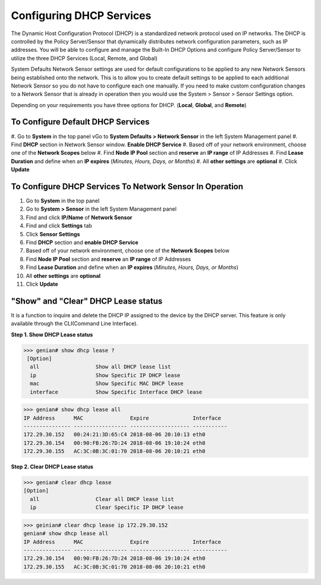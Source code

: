 Configuring DHCP Services
=========================

The Dynamic Host Configuration Protocol (DHCP) is a standardized network protocol used on IP networks. The DHCP is controlled by the Policy Server/Sensor that dynamically distributes network configuration parameters, such as IP addresses. You will be able to configure and manage the Built-In DHCP Options and configure Policy Server/Sensor to utilize the three DHCP Services (Local, Remote, and Global)

System Defaults Network Sensor settings are used for default configurations to be applied to any new Network Sensors being established onto the network. This is to allow you to create default settings to be applied to each additional Network Sensor so you do not have to configure each one manually.
If you need to make custom configuration changes to a Network Sensor that is already in operation then you would use the System > Sensor > Sensor Settings option.

Depending on your requirements you have three options for DHCP. (**Local**, **Global**, and **Remote**)

To Configure Default DHCP Services
----------------------------------

#. Go to **System** in the top panel
vGo to **System Defaults > Network Sensor** in the left System Management panel
#. Find **DHCP** section in Network Sensor window. **Enable DHCP Service**
#. Based off of your network environment, choose one of the **Network Scopes** below
#. Find **Node IP Pool** section and **reserve** an **IP range** of IP Addresses
#. Find **Lease Duration** and define when an **IP expires** (*Minutes, Hours, Days, or Months*)
#. All **other settings** are **optional**
#. Click **Update**

To Configure DHCP Services To Network Sensor In Operation
---------------------------------------------------------

#. Go to **System** in the top panel
#. Go to **System > Sensor** in the left System Management panel
#. Find and click **IP/Name** of **Network Sensor**
#. Find and click **Settings** tab
#. Click **Sensor Settings**
#. Find **DHCP** section and **enable DHCP Service**
#. Based off of your network environment, choose one of the **Network Scopes** below
#. Find **Node IP Pool** section and **reserve** an **IP range** of IP Addresses
#. Find **Lease Duration** and define when an **IP expires** (*Minutes, Hours, Days, or Months*)
#. All **other settings** are **optional**
#. Click **Update**

.. image:: /images/Genian-NAC-DHCP-Options-1.png

"Show" and "Clear" DHCP Lease status
------------------------------------

It is a function to inquire and delete the DHCP IP assigned to the device by the DHCP server.
This feature is only available through the CLI(Command Line Interface). 

**Step 1. Show DHCP Lease status**

>>> genian# show dhcp lease ? 
 [Option]
  all                  Show all DHCP lease list
  ip                   Show Specific IP DHCP lease
  mac                  Show Specific MAC DHCP lease
  interface            Show Specific Interface DHCP lease

>>> genian# show dhcp lease all
IP Address      MAC               Expire              Interface  
--------------- ----------------- ------------------- -----------
172.29.30.152   00:24:21:3D:65:C4 2018-08-06 20:10:13 eth0
172.29.30.154   00:90:FB:26:7D:24 2018-08-06 19:10:24 eth0
172.29.30.155   AC:3C:0B:3C:01:70 2018-08-06 20:10:21 eth0

**Step 2. Clear DHCP Lease status**

>>> genian# clear dhcp lease
[Option]
  all                  Clear all DHCP lease list
  ip                   Clear Specific IP DHCP lease

>>> geinian# clear dhcp lease ip 172.29.30.152
genian# show dhcp lease all
IP Address      MAC               Expire              Interface  
--------------- ----------------- ------------------- -----------
172.29.30.154   00:90:FB:26:7D:24 2018-08-06 19:10:24 eth0
172.29.30.155   AC:3C:0B:3C:01:70 2018-08-06 20:10:21 eth0
